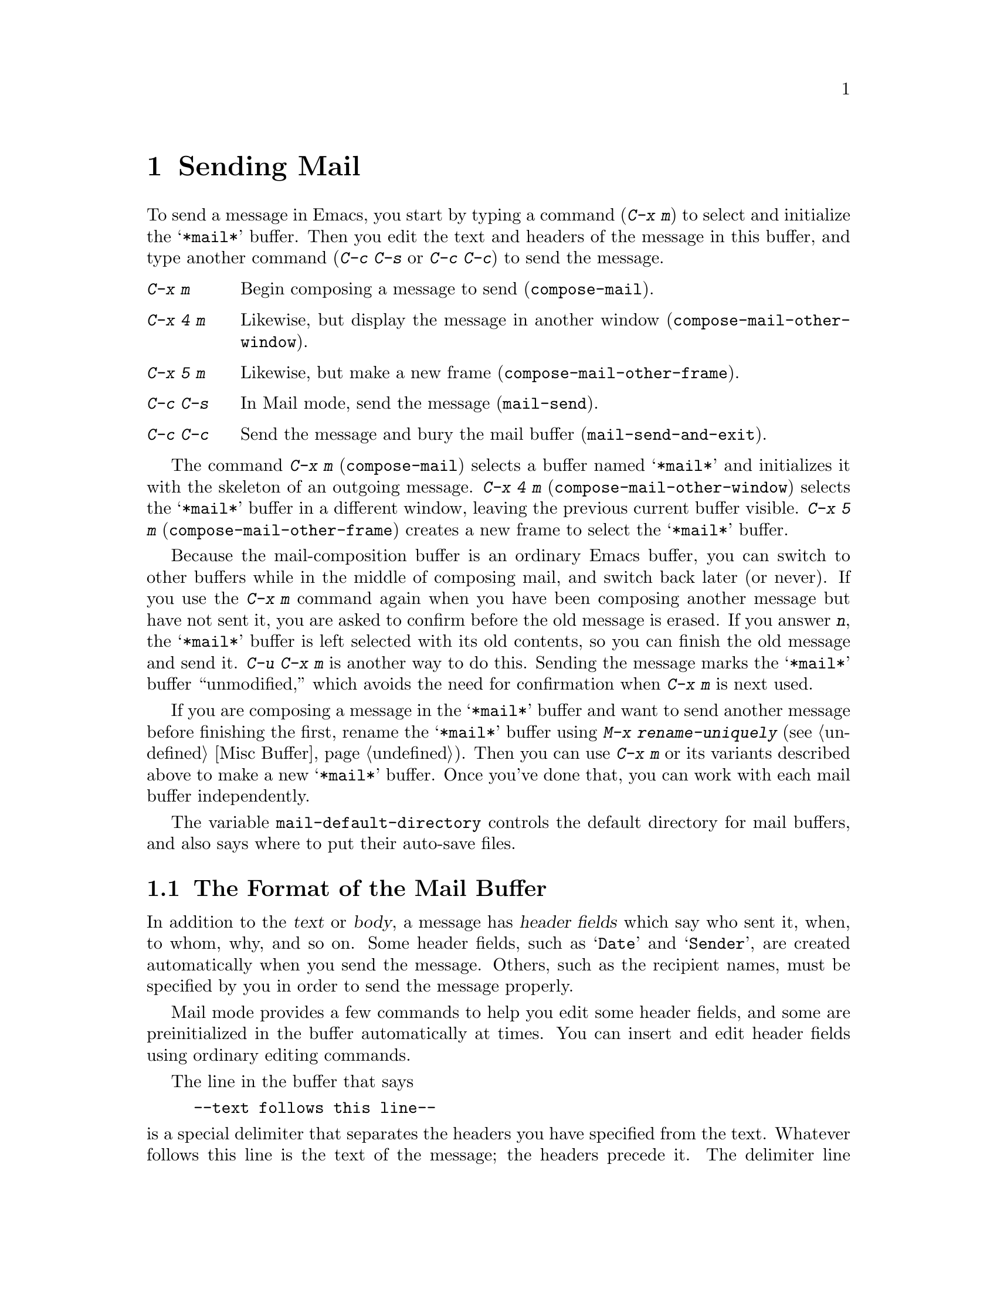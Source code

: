 @c This is part of the Emacs manual.
@c Copyright (C) 1985,86,87,93,94,95,97,2000,2001, 2003
@c   Free Software Foundation, Inc.
@c See file emacs.texi for copying conditions.
@node Sending Mail, Rmail, Picture, Top
@chapter Sending Mail
@cindex sending mail
@cindex mail
@cindex message

  To send a message in Emacs, you start by typing a command (@kbd{C-x m})
to select and initialize the @samp{*mail*} buffer.  Then you edit the text
and headers of the message in this buffer, and type another command
(@kbd{C-c C-s} or @kbd{C-c C-c}) to send the message.

@table @kbd
@item C-x m
Begin composing a message to send (@code{compose-mail}).
@item C-x 4 m
Likewise, but display the message in another window
(@code{compose-mail-other-window}).
@item C-x 5 m
Likewise, but make a new frame (@code{compose-mail-other-frame}).
@item C-c C-s
In Mail mode, send the message (@code{mail-send}).
@item C-c C-c
Send the message and bury the mail buffer (@code{mail-send-and-exit}).
@end table

@kindex C-x m
@findex compose-mail
@kindex C-x 4 m
@findex compose-mail-other-window
@kindex C-x 5 m
@findex compose-mail-other-frame
  The command @kbd{C-x m} (@code{compose-mail}) selects a buffer named
@samp{*mail*} and initializes it with the skeleton of an outgoing
message.  @kbd{C-x 4 m} (@code{compose-mail-other-window}) selects the
@samp{*mail*} buffer in a different window, leaving the previous current
buffer visible.  @kbd{C-x 5 m} (@code{compose-mail-other-frame}) creates
a new frame to select the @samp{*mail*} buffer.

  Because the mail-composition buffer is an ordinary Emacs buffer, you can
switch to other buffers while in the middle of composing mail, and switch
back later (or never).  If you use the @kbd{C-x m} command again when you
have been composing another message but have not sent it, you are asked to
confirm before the old message is erased.  If you answer @kbd{n}, the
@samp{*mail*} buffer is left selected with its old contents, so you can
finish the old message and send it.  @kbd{C-u C-x m} is another way to do
this.  Sending the message marks the @samp{*mail*} buffer ``unmodified,''
which avoids the need for confirmation when @kbd{C-x m} is next used.

  If you are composing a message in the @samp{*mail*} buffer and want to
send another message before finishing the first, rename the
@samp{*mail*} buffer using @kbd{M-x rename-uniquely} (@pxref{Misc
Buffer}).  Then you can use @kbd{C-x m} or its variants described above
to make a new @samp{*mail*} buffer.  Once you've done that, you can work
with each mail buffer independently.

@vindex mail-default-directory
  The variable @code{mail-default-directory} controls the default
directory for mail buffers, and also says where to put their auto-save
files.

@ignore
@c Commented out because it is not user-oriented;
@c it doesn't say how to do some job.  -- rms.
@cindex directory servers
@cindex LDAP
@cindex PH/QI
@cindex names and addresses
There is an interface to directory servers using various protocols such
as LDAP or the CCSO white pages directory system (PH/QI), described in a
separate manual.  It may be useful for looking up names and addresses.
@xref{Top,,EUDC, eudc, EUDC Manual}.
@end ignore

@menu
* Format: Mail Format.	     Format of the mail being composed.
* Headers: Mail Headers.     Details of permitted mail header fields.
* Aliases: Mail Aliases.     Abbreviating and grouping mail addresses.
* Mode: Mail Mode.	     Special commands for editing mail being composed.
* Amuse: Mail Amusements.    Distracting the NSA; adding fortune messages.
* Methods: Mail Methods.     Using alternative mail-composition methods.
* SMTP: Sending via SMTP.    Sending mail via SMTP.
@end menu

@node Mail Format
@section The Format of the Mail Buffer

  In addition to the @dfn{text} or @dfn{body}, a message has @dfn{header
fields} which say who sent it, when, to whom, why, and so on.  Some
header fields, such as @samp{Date} and @samp{Sender}, are created
automatically when you send the message.  Others, such as the recipient
names, must be specified by you in order to send the message properly.

  Mail mode provides a few commands to help you edit some header fields,
and some are preinitialized in the buffer automatically at times.  You can
insert and edit header fields using ordinary editing commands.

  The line in the buffer that says

@example
--text follows this line--
@end example

@noindent
is a special delimiter that separates the headers you have specified from
the text.  Whatever follows this line is the text of the message; the
headers precede it.  The delimiter line itself does not appear in the
message actually sent.  The text used for the delimiter line is controlled
by the variable @code{mail-header-separator}.

Here is an example of what the headers and text in the mail buffer
might look like.

@example
To: gnu@@gnu.org
CC: lungfish@@spam.org, byob@@spam.org
Subject: The Emacs Manual
--Text follows this line--
Please ignore this message.
@end example

@node Mail Headers
@section Mail Header Fields
@cindex headers (of mail message)

  A header field in the mail buffer starts with a field name at the
beginning of a line, terminated by a colon.  Upper and lower case are
equivalent in field names (and in mailing addresses also).  After the
colon and optional whitespace comes the contents of the field.

  You can use any name you like for a header field, but normally people
use only standard field names with accepted meanings.  Here is a table
of fields commonly used in outgoing messages.

@table @samp
@item To
This field contains the mailing addresses to which the message is
addressed.  If you list more than one address, use commas, not spaces,
to separate them.

@item Subject
The contents of the @samp{Subject} field should be a piece of text
that says what the message is about.  The reason @samp{Subject} fields
are useful is that most mail-reading programs can provide a summary of
messages, listing the subject of each message but not its text.

@item CC
This field contains additional mailing addresses to send the message to,
like @samp{To} except that these readers should not regard the message
as directed at them.

@item BCC
This field contains additional mailing addresses to send the message to,
which should not appear in the header of the message actually sent.
Copies sent this way are called @dfn{blind carbon copies}.

@vindex mail-self-blind
@cindex copy of every outgoing message
To send a blind carbon copy of every outgoing message to yourself, set
the variable @code{mail-self-blind} to @code{t}.  To send a blind carbon
copy of every message to some other @var{address}, set the variable
@code{mail-default-headers} to @code{"Bcc: @var{address}\n"}.

@item FCC
This field contains the name of one file and directs Emacs to append a
copy of the message to that file when you send the message.  If the file
is in Rmail format, Emacs writes the message in Rmail format; otherwise,
Emacs writes the message in system mail file format.  To specify
more than one file, use several @samp{FCC} fields, with one file
name in each field.

@vindex mail-archive-file-name
To put a fixed file name in the @samp{FCC} field each time you start
editing an outgoing message, set the variable
@code{mail-archive-file-name} to that file name.  Unless you remove the
@samp{FCC} field before sending, the message will be written into that
file when it is sent.

@item From
Use the @samp{From} field to say who you are, when the account you are
using to send the mail is not your own.  The contents of the @samp{From}
field should be a valid mailing address, since replies will normally go
there.  If you don't specify the @samp{From} field yourself, Emacs uses
the value of @code{user-mail-address} as the default.

@item Reply-to
Use this field to direct replies to a different address.  Most
mail-reading programs (including Rmail) automatically send replies to
the @samp{Reply-to} address in preference to the @samp{From} address.
By adding a @samp{Reply-to} field to your header, you can work around
any problems your @samp{From} address may cause for replies.

@cindex @env{REPLYTO} environment variable
@vindex mail-default-reply-to
To put a fixed @samp{Reply-to} address into every outgoing message, set
the variable @code{mail-default-reply-to} to that address (as a string).
Then @code{mail} initializes the message with a @samp{Reply-to} field as
specified.  You can delete or alter that header field before you send
the message, if you wish.  When Emacs starts up, if the environment
variable @env{REPLYTO} is set, @code{mail-default-reply-to} is
initialized from that environment variable.

@item In-reply-to
This field contains a piece of text describing the message you are
replying to.  Some mail systems can use this information to correlate
related pieces of mail.  Normally this field is filled in by Rmail
when you reply to a message in Rmail, and you never need to
think about it (@pxref{Rmail}).

@item References
This field lists the message IDs of related previous messages.  Rmail
sets up this field automatically when you reply to a message.
@end table

  The @samp{To}, @samp{CC}, and @samp{BCC} header fields can appear
any number of times, and each such header field can contain multiple
addresses, separated by commas.  This way, you can specify any number
of places to send the message.  These fields can also have
continuation lines: one or more lines starting with whitespace,
following the starting line of the field, are considered part of the
field.  Here's an example of a @samp{To} field with a continuation
line:@refill

@example
@group
To: foo@@here.net, this@@there.net,
  me@@gnu.cambridge.mass.usa.earth.spiral3281
@end group
@end example

@vindex mail-from-style
  When you send the message, if you didn't write a @samp{From} field
yourself, Emacs puts in one for you.  The variable
@code{mail-from-style} controls the format:

@table @code
@item nil
Use just the email address, as in @samp{king@@grassland.com}.
@item parens
Use both email address and full name, as in @samp{king@@grassland.com (Elvis
Parsley)}.
@item angles
Use both email address and full name, as in @samp{Elvis Parsley
<king@@grassland.com>}.
@item system-default
Allow the system to insert the @samp{From} field.
@end table

@vindex mail-default-headers
  You can direct Emacs to insert certain default headers into the
outgoing message by setting the variable @code{mail-default-headers}
to a string.  Then @code{C-x m} inserts this string into the message
headers.  If the default header fields are not appropriate for a
particular message, edit them as appropriate before sending the
message.

@node Mail Aliases
@section Mail Aliases
@cindex mail aliases
@cindex @file{.mailrc} file
@cindex mailrc file

  You can define @dfn{mail aliases} in a file named @file{~/.mailrc}.
These are short mnemonic names which stand for mail addresses or groups of
mail addresses.  Like many other mail programs, Emacs expands aliases
when they occur in the @samp{To}, @samp{From}, @samp{CC}, @samp{BCC}, and
@samp{Reply-to} fields, plus their @samp{Resent-} variants.

  To define an alias in @file{~/.mailrc}, write a line in the following
format:

@example
alias @var{shortaddress} @var{fulladdresses}
@end example

@noindent
Here @var{fulladdresses} stands for one or more mail addresses for
@var{shortaddress} to expand into.  Separate multiple addresses with
spaces; if an address contains a space, quote the whole address with a
pair of double-quotes.

For instance, to make @code{maingnu} stand for
@code{gnu@@gnu.org} plus a local address of your own, put in
this line:@refill

@example
alias maingnu gnu@@gnu.org local-gnu
@end example

  Emacs also recognizes include commands in @samp{.mailrc} files.
They look like this:

@example
source @var{filename}
@end example

@noindent
The file @file{~/.mailrc} is used primarily by other mail-reading
programs; it can contain various other commands.  Emacs ignores
everything in it except for alias definitions and include commands.

@findex define-mail-alias
  Another way to define a mail alias, within Emacs alone, is with the
@code{define-mail-alias} command.  It prompts for the alias and then the
full address.  You can use it to define aliases in your @file{.emacs}
file, like this:

@example
(define-mail-alias "maingnu" "gnu@@gnu.org")
@end example

@vindex mail-aliases
  @code{define-mail-alias} records aliases by adding them to a
variable named @code{mail-aliases}.  If you are comfortable with
manipulating Lisp lists, you can set @code{mail-aliases} directly.  The
initial value of @code{mail-aliases} is @code{t}, which means that
Emacs should read @file{.mailrc} to get the proper value.

@vindex mail-personal-alias-file
  You can specify a different file name to use instead of
@file{~/.mailrc} by setting the variable
@code{mail-personal-alias-file}.

@findex expand-mail-aliases
  Normally, Emacs expands aliases when you send the message.  You do not
need to expand mail aliases before sending the message, but you can
expand them if you want to see where the mail will actually go.  To do
this, use the command @kbd{M-x expand-mail-aliases}; it expands all mail
aliases currently present in the mail headers that hold addresses.

  If you like, you can have mail aliases expand as abbrevs, as soon as
you type them in (@pxref{Abbrevs}).  To enable this feature, execute the
following:

@example
(add-hook 'mail-mode-hook 'mail-abbrevs-setup)
@end example

@noindent
@findex define-mail-abbrev
@vindex mail-abbrevs
This can go in your @file{.emacs} file.  @xref{Hooks}.  If you use this
feature, you must use @code{define-mail-abbrev} instead of
@code{define-mail-alias}; the latter does not work with this package.
Note that the mail abbreviation package uses the variable
@code{mail-abbrevs} instead of @code{mail-aliases}, and that all alias
names are converted to lower case.

@kindex C-c C-a @r{(Mail mode)}
@findex mail-interactive-insert-alias
  The mail abbreviation package also provides the @kbd{C-c C-a}
(@code{mail-interactive-insert-alias}) command, which reads an alias
name (with completion) and inserts its definition at point.  This is
useful when editing the message text itself or a header field such as
@samp{Subject} in which Emacs does not normally expand aliases.

  Note that abbrevs expand only if you insert a word-separator character
afterward.  However, you can rebind @kbd{C-n} and @kbd{M->} to cause
expansion as well.  Here's how to do that:

@smallexample
(add-hook 'mail-mode-hook
          (lambda ()
            (substitute-key-definition
              'next-line 'mail-abbrev-next-line
              mail-mode-map global-map)
            (substitute-key-definition
              'end-of-buffer 'mail-abbrev-end-of-buffer
              mail-mode-map global-map)))
@end smallexample

@node Mail Mode
@section Mail Mode
@cindex Mail mode
@cindex mode, Mail

  The major mode used in the mail buffer is Mail mode, which is much
like Text mode except that various special commands are provided on the
@kbd{C-c} prefix.  These commands all have to do specifically with
editing or sending the message.  In addition, Mail mode defines the
character @samp{%} as a word separator; this is helpful for using the
word commands to edit mail addresses.

  Mail mode is normally used in buffers set up automatically by the
@code{mail} command and related commands.  However, you can also switch
to Mail mode in a file-visiting buffer.  This is a useful thing to do if
you have saved the text of a draft message in a file.

@menu
* Mail Sending::        Commands to send the message.
* Header Editing::      Commands to move to header fields and edit them.
* Citing Mail::         Copying all or part of a message you are replying to.
* Mail Mode Misc::      Spell checking, signatures, etc.
@end menu

@node Mail Sending
@subsection Mail Sending

  Mail mode has two commands for sending the message you have been
editing:

@table @kbd
@item C-c C-s
Send the message, and leave the mail buffer selected (@code{mail-send}).
@item C-c C-c
Send the message, and select some other buffer (@code{mail-send-and-exit}).
@end table

@kindex C-c C-s @r{(Mail mode)}
@kindex C-c C-c @r{(Mail mode)}
@findex mail-send
@findex mail-send-and-exit
  @kbd{C-c C-s} (@code{mail-send}) sends the message and marks the mail
buffer unmodified, but leaves that buffer selected so that you can
modify the message (perhaps with new recipients) and send it again.
@kbd{C-c C-c} (@code{mail-send-and-exit}) sends and then deletes the
window or switches to another buffer.  It puts the mail buffer at the
lowest priority for reselection by default, since you are finished with
using it.  This is the usual way to send the message.

  In a file-visiting buffer, sending the message does not clear the
modified flag, because only saving the file should do that.  As a
result, you don't get a warning if you try to send the same message
twice.

@c This is indexed in mule.texi, node "Recognize Coding".
@c @vindex sendmail-coding-system
  When you send a message that contains non-ASCII characters, they need
to be encoded with a coding system (@pxref{Coding Systems}).  Usually
the coding system is specified automatically by your chosen language
environment (@pxref{Language Environments}).  You can explicitly specify
the coding system for outgoing mail by setting the variable
@code{sendmail-coding-system} (@pxref{Recognize Coding}).

  If the coding system thus determined does not handle the characters in
a particular message, Emacs asks you to select the coding system to use,
showing a list of possible coding systems.

@node Header Editing
@subsection Mail Header Editing

  Mail mode provides special commands to move to particular header
fields and to complete addresses in headers.

@table @kbd
@item C-c C-f C-t
Move to the @samp{To} header field, creating one if there is none
(@code{mail-to}).
@item C-c C-f C-s
Move to the @samp{Subject} header field, creating one if there is
none (@code{mail-subject}).
@item C-c C-f C-c
Move to the @samp{CC} header field, creating one if there is none
(@code{mail-cc}).
@item C-c C-f C-b
Move to the @samp{BCC} header field, creating one if there is none
(@code{mail-bcc}).
@item C-c C-f C-f
Move to the @samp{FCC} header field, creating one if there is none
(@code{mail-fcc}).
@item M-@key{TAB}
Complete a mailing address (@code{mail-complete}).
@end table

@kindex C-c C-f C-t @r{(Mail mode)}
@findex mail-to
@kindex C-c C-f C-s @r{(Mail mode)}
@findex mail-subject
@kindex C-c C-f C-c @r{(Mail mode)}
@findex mail-cc
@kindex C-c C-f C-b @r{(Mail mode)}
@findex mail-bcc
@kindex C-c C-f C-f @r{(Mail mode)}
@findex mail-fcc
  There are five commands to move point to particular header fields, all
based on the prefix @kbd{C-c C-f} (@samp{C-f} is for ``field'').  They
are listed in the table above.  If the field in question does not exist,
these commands create one.  We provide special motion commands for these
particular fields because they are the fields users most often want to
edit.

@findex mail-complete
@kindex M-TAB @r{(Mail mode)}
  While editing a header field that contains mailing addresses, such as
@samp{To:}, @samp{CC:} and @samp{BCC:}, you can complete a mailing
address by typing @kbd{M-@key{TAB}} (@code{mail-complete}).  It inserts
the full name corresponding to the address, if it can determine the full
name.  The variable @code{mail-complete-style} controls whether to insert
the full name, and what style to use, as in @code{mail-from-style}
(@pxref{Mail Headers}).

  For completion purposes, the valid mailing addresses are taken to be
the local users' names plus your personal mail aliases.  You can
specify additional sources of valid addresses; look at the customization
group @samp{mailalias} to see the options for this
(@pxref{Customization Groups}).

  If you type @kbd{M-@key{TAB}} in the body of the message,
@code{mail-complete} invokes @code{ispell-complete-word}, as in Text
mode.

@node Citing Mail
@subsection Citing Mail
@cindex citing mail

  Mail mode also has commands for yanking or @dfn{citing} all or part of
a message that you are replying to.  These commands are active only when
you started sending a message using an Rmail command.

@table @kbd
@item C-c C-y
Yank the selected message from Rmail (@code{mail-yank-original}).
@item C-c C-r
Yank the region from the Rmail buffer (@code{mail-yank-region}).
@item C-c C-q
Fill each paragraph cited from another message
(@code{mail-fill-yanked-message}).
@end table

@kindex C-c C-y @r{(Mail mode)}
@findex mail-yank-original
  When mail sending is invoked from the Rmail mail reader using an Rmail
command, @kbd{C-c C-y} can be used inside the mail buffer to insert
the text of the message you are replying to.  Normally it indents each line
of that message three spaces and eliminates most header fields.  A numeric
argument specifies the number of spaces to indent.  An argument of just
@kbd{C-u} says not to indent at all and not to eliminate anything.
@kbd{C-c C-y} always uses the current message from the Rmail buffer,
so you can insert several old messages by selecting one in Rmail,
switching to @samp{*mail*} and yanking it, then switching back to
Rmail to select another.

@vindex mail-yank-prefix
  You can specify the text for @kbd{C-c C-y} to insert at the beginning
of each line: set @code{mail-yank-prefix} to the desired string.  (A
value of @code{nil} means to use indentation; this is the default.)
However, @kbd{C-u C-c C-y} never adds anything at the beginning of the
inserted lines, regardless of the value of @code{mail-yank-prefix}.

@kindex C-c C-r @r{(Mail mode)}
@findex mail-yank-region
  To yank just a part of an incoming message, set the region in Rmail to
the part you want; then go to the @samp{*Mail*} message and type
@kbd{C-c C-r} (@code{mail-yank-region}).  Each line that is copied is
indented or prefixed according to @code{mail-yank-prefix}.

@kindex C-c C-q @r{(Mail mode)}
@findex mail-fill-yanked-message
  After using @kbd{C-c C-y} or @kbd{C-c C-r}, you can type @kbd{C-c C-q}
(@code{mail-fill-yanked-message}) to fill the paragraphs of the yanked
old message or messages.  One use of @kbd{C-c C-q} fills all such
paragraphs, each one individually.  To fill a single paragraph of the
quoted message, use @kbd{M-q}.  If filling does not automatically
handle the type of citation prefix you use, try setting the fill prefix
explicitly.  @xref{Filling}.

@node Mail Mode Misc
@subsection Mail Mode Miscellany

@table @kbd
@item C-c C-t
Move to the beginning of the message body text (@code{mail-text}).
@item C-c C-w
Insert the file @file{~/.signature} at the end of the message text
(@code{mail-signature}).
@item C-c C-i @var{file} @key{RET}
Insert the contents of @var{file} at the end of the outgoing message
(@code{mail-attach-file}).
@item M-x ispell-message
Perform spelling correction on the message text, but not on citations from
other messages.
@end table

@kindex C-c C-t @r{(Mail mode)}
@findex mail-text
  @kbd{C-c C-t} (@code{mail-text}) moves point to just after the header
separator line---that is, to the beginning of the message body text.

@kindex C-c C-w @r{(Mail mode)}
@findex mail-signature
@vindex mail-signature
  @kbd{C-c C-w} (@code{mail-signature}) adds a standard piece of text at
the end of the message to say more about who you are.  The text comes
from the file @file{~/.signature} in your home directory.  To insert
your signature automatically, set the variable @code{mail-signature} to
@code{t}; after that, starting a mail message automatically inserts the
contents of your @file{~/.signature} file.  If you want to omit your
signature from a particular message, delete it from the buffer before
you send the message.

  You can also set @code{mail-signature} to a string; then that string
is inserted automatically as your signature when you start editing a
message to send.  If you set it to some other Lisp expression, the
expression is evaluated each time, and its value (which should be a
string) specifies the signature.

@findex ispell-message
  You can do spelling correction on the message text you have written
with the command @kbd{M-x ispell-message}.  If you have yanked an
incoming message into the outgoing draft, this command skips what was
yanked, but it checks the text that you yourself inserted.  (It looks
for indentation or @code{mail-yank-prefix} to distinguish the cited
lines from your input.)  @xref{Spelling}.

@kindex C-c C-i @r{(Mail mode)}
@findex mail-attach-file
  To include a file in the outgoing message, you can use @kbd{C-x i},
the usual command to insert a file in the current buffer.  But it is
often more convenient to use a special command, @kbd{C-c C-i}
(@code{mail-attach-file}).  This command inserts the file contents at
the end of the buffer, after your signature if any, with a delimiter
line that includes the file name.

@vindex mail-mode-hook
@vindex mail-setup-hook
  Turning on Mail mode (which @kbd{C-x m} does automatically) runs the
normal hooks @code{text-mode-hook} and @code{mail-mode-hook}.
Initializing a new outgoing message runs the normal hook
@code{mail-setup-hook}; if you want to add special fields to your mail
header or make other changes to the appearance of the mail buffer, use
that hook.  @xref{Hooks}.

  The main difference between these hooks is just when they are
invoked.  Whenever you type @kbd{M-x mail}, @code{mail-mode-hook} runs
as soon as the @samp{*mail*} buffer is created.  Then the
@code{mail-setup} function inserts the default contents of the buffer.
After these default contents are inserted, @code{mail-setup-hook} runs.

@node Mail Amusements
@section Mail Amusements

@findex spook
@cindex NSA
  @kbd{M-x spook} adds a line of randomly chosen keywords to an outgoing
mail message.  The keywords are chosen from a list of words that suggest
you are discussing something subversive.

  The idea behind this feature is the suspicion that the
NSA@footnote{The US National Security Agency.} snoops on
all electronic mail messages that contain keywords suggesting they might
find them interesting.  (The NSA says they don't, but that's what they
@emph{would} say.)  The idea is that if lots of people add suspicious
words to their messages, the NSA will get so busy with spurious input
that they will have to give up reading it all.

  Here's how to insert spook keywords automatically whenever you start
entering an outgoing message:

@example
(add-hook 'mail-setup-hook 'spook)
@end example

  Whether or not this confuses the NSA, it at least amuses people.

@findex fortune-to-signature
@cindex fortune cookies
  You can use the @code{fortune} program to put a ``fortune cookie''
message into outgoing mail.  To do this, add
@code{fortune-to-signature} to @code{mail-setup-hook}:

@example
(add-hook 'mail-setup-hook 'fortune-to-signature)
@end example

@node Mail Methods
@section Mail-Composition Methods
@cindex mail-composition methods

@cindex MH mail interface
@cindex Message mode for sending mail
  In this chapter we have described the usual Emacs mode for editing
and sending mail---Mail mode.  Emacs has alternative facilities for
editing and sending mail, including
MH-E and Message mode, not documented in this manual.
@xref{MH-E,,,mh-e, The Emacs Interface to MH}.  @xref{Message,,,message,
Message Manual}.  You can choose any of them as your preferred method.
The commands @code{C-x m}, @code{C-x 4 m} and @code{C-x 5 m} use
whichever agent you have specified, as do various other Emacs commands
and facilities that send mail.

@vindex mail-user-agent
  To specify your mail-composition method, customize the variable
@code{mail-user-agent}.  Currently legitimate values include
@code{sendmail-user-agent} (Mail mode), @code{mh-e-user-agent},
@code{message-user-agent} and @code{gnus-user-agent}.

  If you select a different mail-composition method, the information
in this chapter about the @samp{*mail*} buffer and Mail mode does not
apply; the other methods use a different format of text in a different
buffer, and their commands are different as well.

@node Sending via SMTP
@section Sending via SMTP
@cindex SMTP

   On the Internet, mail is sent from host to host using the simple
mail transfer protocol (SMTP).  When you read and write mail you are
using a mail program that does not use SMTP -- it just reads mails
from files.  This is called a mail user agent (MUA).  The mail
transfer agent (MTA) is the program that accepts mails via SMTP and
stores them in files.  You also need a mail transfer agent when you
send mails.  Your mail program has to send its mail to a MTA that can
pass it on using SMTP.

   Emacs includes a package for sending your mail to a SMTP server and
have it take care of delivering it to the final destination, rather
than letting the MTA on your local system take care of it.  This can
be useful if you don't have a MTA set up on your host, or if your
machine is often disconnected from the Internet.

  Sending mail via SMTP requires configuring your mail user agent
(@pxref{Mail Methods}) to use the SMTP library.  How to do this should
be described for each mail user agent; for the Message and Gnus user
agents the variable @code{message-send-mail-function} (@pxref{Mail
Variables,,,message}) is used.

@vindex send-mail-function
  The variable @code{send-mail-function} controls how the default mail
user agent sends mail.  It should be set to a function.  The default
is @code{sendmail-send-it}, but must be set to @code{smtpmail-send-it}
in order to use the SMTP library.  @code{feedmail-send-it} is another
option.

  Before using SMTP you must find out the hostname of the SMTP server
to use.  Your system administrator should provide you with this
information, but often it is the same as the server you receive mail
from.

@vindex smtpmail-smtp-server
  The variable @code{smtpmail-smtp-server} controls the hostname of
the server to use.  It is a string with an IP address or hostname.  It
defaults to the contents of the @code{SMTPSERVER} environment
variable, or, if empty, the contents of
@code{smtpmail-default-smtp-server}.

@vindex smtpmail-default-smtp-server
  The variable @code{smtpmail-default-smtp-server} controls the
default hostname of the server to use.  It is a string with an IP
address or hostname.  It must be set before the SMTP library is
loaded.  It has no effect if set after the SMTP library has been
loaded, or if @code{smtpmail-smtp-server} is defined.  It is usually
set by system administrators in a site wide initialization file.

@cindex Mail Submission
SMTP is normally used on the registered ``smtp'' TCP service port 25.
Some environments use SMTP in ``Mail Submission'' mode, which uses
port 587.  Using other ports is not uncommon, either for security by
obscurity purposes, port forwarding, or otherwise.

@vindex smtpmail-smtp-service
  The variable @code{smtpmail-smtp-service} controls the port on the
server to contact.  It is either a string, in which case it will be
translated into an integer using system calls, or an integer.

Many environments require SMTP clients to authenticate themselves
before they are allowed to route mail via a server.  The two following
variables contains the authentication information needed for this.
The first variable, @code{smtpmail-auth-credentials}, instructs the
SMTP library to use a SASL authentication step, currently only the
CRAM-MD5, PLAIN and LOGIN-MD5 mechanisms are supported and will be
selected in that order if the server supports them.  The second
variable, @code{smtpmail-starttls-credentials}, instructs the SMTP
library to connect to the server using STARTTLS.  This means the
protocol exchange can be integrity protected and confidential by using
TLS, and optionally also authentication of the client.  It is common
to use both these mechanisms, e.g. to use STARTTLS to achieve
integrity and confidentiality and then use SASL for client
authentication.

@vindex smtpmail-auth-credentials
  The variable @code{smtpmail-auth-credentials} contains a list of
hostname, port, username and password tuples.  When the SMTP library
connects to a host on a certain port, this variable is searched to
find a matching entry for that hostname and port.  If an entry is
found, the authentication process is invoked and the credentials are
used.  The hostname field follows the same format as
@code{smtpmail-smtp-server} (i.e., a string) and the port field the
same format as @code{smtpmail-smtp-service} (i.e., a string or an
integer).  The username and password fields, which either can be
@samp{nil} to indicate that the user is queried for the value
interactively, should be strings with the username and password,
respectively, information that is normally provided by system
administrators.

@vindex smtpmail-starttls-credentials
  The variable @code{smtpmail-starttls-credentials} contains a list of
tuples with hostname, port, name of file containing client key, and
name of file containing client certificate.  The processing is similar
to the previous variable.  The client key and certificate may be
@samp{nil} if you do not wish to use client authentication.  The use
of this variable requires the @samp{starttls} external program to be
installed, you can get it from
@samp{ftp://ftp.opaopa.org/pub/elisp/starttls-*.tar.gz}.

The remaining variables are more esoteric and is normally not needed.

@vindex smtpmail-debug-info
  The variable @code{smtpmail-debug-info} controls whether to print
the SMTP protocol exchange in the minibuffer, and retain the entire
exchange in a buffer @samp{*trace of SMTP session to
mail.example.org*}.

@vindex smtpmail-debug-verb
  The variable @code{smtpmail-debug-verb} controls whether to send the
VERB token to the server.  The VERB server instructs the server to be
more verbose, and often also to attempt final delivery while your SMTP
session is still running.  It is usually only useful together with
@code{smtpmail-debug-info}.  Note that this may cause mail delivery to
take considerable time if the final destination cannot accept mail.

@vindex smtpmail-local-domain
  The variable @code{smtpmail-local-domain} controls the hostname sent
in the first EHLO or HELO command sent to the server.  It should only
be set if the @code{system-name} function returns a name that isn't
accepted by the server.  Do not set this variable unless your server
complains.

@vindex smtpmail-sendto-domain
  The variable @code{smtpmail-sendto-domain} makes the SMTP library
add @samp{@@} and the specified value to recipients specified in the
message when they are sent using the RCPT TO command.  Some
configurations of sendmail requires this behaviour.  Don't bother to
set this unless you have get an error like:

@example
	Sending failed; SMTP protocol error
@end example

when sending mail, and the *trace of SMTP session to <somewhere>*
buffer (enabled via @code{smtpmail-debug-info}) includes an exchange
like:

@example
	RCPT TO: <someone>
	501 <someone>: recipient address must contain a domain
@end example

@vindex smtpmail-queue-mail
  The variable @code{smtpmail-queue-mail} controls whether a simple
off line mail sender is active.  This variable is a boolean, and
defaults to @samp{nil} (disabled).  If this is non-nil, mail is not
sent immediately but rather queued in the directory
@code{smtpmail-queue-dir} and can be later sent manually by invoking
@code{smtpmail-send-queued-mail} (typically when you connect to the
Internet).

@vindex smtpmail-queue-dir
  The variable @code{smtpmail-queue-dir} specifies the name of the
directory to hold queued messages.  It defaults to
@samp{~/Mail/queued-mail/}.

@findex smtpmail-send-queued-mail
  The function @code{smtpmail-send-queued-mail} can be used to send
any queued mail when @code{smtpmail-queue-mail} is enabled.  It is
typically invoked interactively with @kbd{M-x RET
smtpmail-send-queued-mail RET} when you are connected to the Internet.
